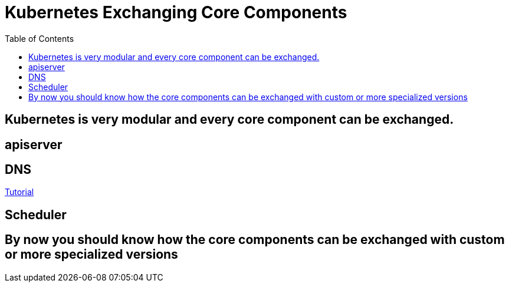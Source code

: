 = Kubernetes Exchanging Core Components
:toc:

== Kubernetes is very modular and every core component can be exchanged.

== apiserver
== DNS
link:dns.adoc[Tutorial]

== Scheduler

== By now you should know how the core components can be exchanged with custom or more specialized versions
